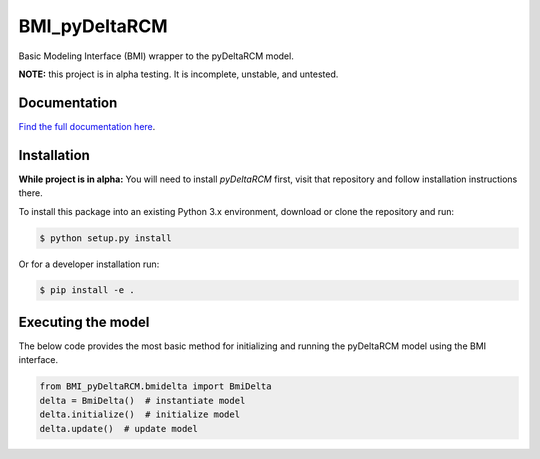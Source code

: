 **************
BMI_pyDeltaRCM
**************

.. image:: https://github.com/DeltaRCM/BMI_pyDeltaRCM/workflows/build/badge.svg
    :target: https://github.com/DeltaRCM/BMI_pyDeltaRCM/actions

.. image:: https://codecov.io/gh/DeltaRCM/BMI_pyDeltaRCM/branch/develop/graph/badge.svg
  :target: https://codecov.io/gh/DeltaRCM/BMI_pyDeltaRCM

Basic Modeling Interface (BMI) wrapper to the pyDeltaRCM model.

**NOTE:** this project is in alpha testing. It is incomplete, unstable, and untested.


Documentation
#############

`Find the full documentation here <https://deltarcm.org/BMI_pyDeltaRCM/index.html>`_.

Installation
############

**While project is in alpha:** You will need to install `pyDeltaRCM` first, visit that repository and follow installation instructions there.

To install this package into an existing Python 3.x environment, download or clone the repository and run:

.. code:: bash

    $ python setup.py install

Or for a developer installation run:

.. code:: bash

    $ pip install -e .


Executing the model
###################

The below code provides the most basic method for initializing and running
the pyDeltaRCM model using the BMI interface.

.. code:: python

    from BMI_pyDeltaRCM.bmidelta import BmiDelta
    delta = BmiDelta()  # instantiate model
    delta.initialize()  # initialize model
    delta.update()  # update model
